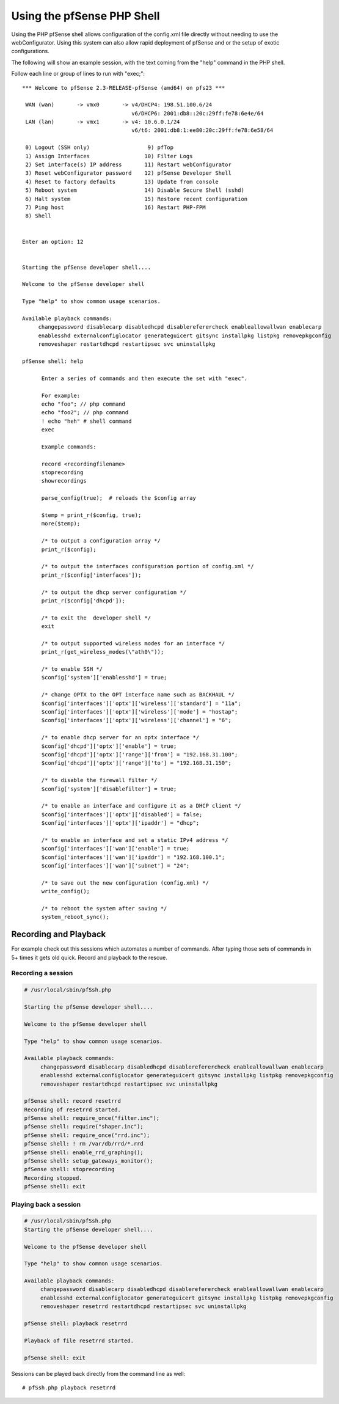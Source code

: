 Using the pfSense PHP Shell
===========================

Using the PHP pfSense shell allows configuration of the config.xml file
directly without needing to use the webConfigurator. Using this system
can also allow rapid deployment of pfSense and or the setup of exotic
configurations.

The following will show an example session, with the text coming from
the "help" command in the PHP shell.

Follow each line or group of lines to run with "exec;"::

  *** Welcome to pfSense 2.3-RELEASE-pfSense (amd64) on pfs23 ***
  
   WAN (wan)       -> vmx0       -> v4/DHCP4: 198.51.100.6/24
                                    v6/DHCP6: 2001:db8::20c:29ff:fe78:6e4e/64
   LAN (lan)       -> vmx1       -> v4: 10.6.0.1/24
                                    v6/t6: 2001:db8:1:ee80:20c:29ff:fe78:6e58/64
  
   0) Logout (SSH only)                  9) pfTop
   1) Assign Interfaces                 10) Filter Logs
   2) Set interface(s) IP address       11) Restart webConfigurator
   3) Reset webConfigurator password    12) pfSense Developer Shell
   4) Reset to factory defaults         13) Update from console
   5) Reboot system                     14) Disable Secure Shell (sshd)
   6) Halt system                       15) Restore recent configuration
   7) Ping host                         16) Restart PHP-FPM
   8) Shell
    
  
  Enter an option: 12
  
  
  Starting the pfSense developer shell....
  
  Welcome to the pfSense developer shell
  
  Type "help" to show common usage scenarios.
  
  Available playback commands:
       changepassword disablecarp disabledhcpd disablereferercheck enableallowallwan enablecarp
       enablesshd externalconfiglocator generateguicert gitsync installpkg listpkg removepkgconfig
       removeshaper restartdhcpd restartipsec svc uninstallpkg
  
  pfSense shell: help
  
  	Enter a series of commands and then execute the set with "exec".
  
  	For example:
  	echo "foo"; // php command
  	echo "foo2"; // php command
  	! echo "heh" # shell command
  	exec
  
  	Example commands:
  
  	record <recordingfilename>
  	stoprecording
  	showrecordings
  
  	parse_config(true);  # reloads the $config array
  
  	$temp = print_r($config, true);
  	more($temp);
  
  	/* to output a configuration array */
  	print_r($config);
  
  	/* to output the interfaces configuration portion of config.xml */
  	print_r($config['interfaces']);
  
  	/* to output the dhcp server configuration */
  	print_r($config['dhcpd']);
  
  	/* to exit the  developer shell */
  	exit
  
  	/* to output supported wireless modes for an interface */
  	print_r(get_wireless_modes(\"ath0\"));
  
  	/* to enable SSH */
  	$config['system']['enablesshd'] = true;
  
  	/* change OPTX to the OPT interface name such as BACKHAUL */
  	$config['interfaces']['optx']['wireless']['standard'] = "11a";
  	$config['interfaces']['optx']['wireless']['mode'] = "hostap";
  	$config['interfaces']['optx']['wireless']['channel'] = "6";
  
  	/* to enable dhcp server for an optx interface */
  	$config['dhcpd']['optx']['enable'] = true;
  	$config['dhcpd']['optx']['range']['from'] = "192.168.31.100";
  	$config['dhcpd']['optx']['range']['to'] = "192.168.31.150";
  
  	/* to disable the firewall filter */
  	$config['system']['disablefilter'] = true;
  
  	/* to enable an interface and configure it as a DHCP client */
  	$config['interfaces']['optx']['disabled'] = false;
  	$config['interfaces']['optx']['ipaddr'] = "dhcp";
  
  	/* to enable an interface and set a static IPv4 address */
  	$config['interfaces']['wan']['enable'] = true;
  	$config['interfaces']['wan']['ipaddr'] = "192.168.100.1";
  	$config['interfaces']['wan']['subnet'] = "24";
  
  	/* to save out the new configuration (config.xml) */
  	write_config();
  
  	/* to reboot the system after saving */
  	system_reboot_sync();

Recording and Playback
~~~~~~~~~~~~~~~~~~~~~~

For example check out this sessions which automates a number of
commands. After typing those sets of commands in 5+ times it gets old
quick. Record and playback to the rescue.

Recording a session
-------------------

.. code::

  # /usr/local/sbin/pfSsh.php
  
  Starting the pfSense developer shell....
  
  Welcome to the pfSense developer shell
  
  Type "help" to show common usage scenarios.
  
  Available playback commands:
       changepassword disablecarp disabledhcpd disablereferercheck enableallowallwan enablecarp
       enablesshd externalconfiglocator generateguicert gitsync installpkg listpkg removepkgconfig
       removeshaper restartdhcpd restartipsec svc uninstallpkg
  
  pfSense shell: record resetrrd
  Recording of resetrrd started.
  pfSense shell: require_once("filter.inc");
  pfSense shell: require("shaper.inc");
  pfSense shell: require_once("rrd.inc");
  pfSense shell: ! rm /var/db/rrd/*.rrd
  pfSense shell: enable_rrd_graphing();
  pfSense shell: setup_gateways_monitor();
  pfSense shell: stoprecording
  Recording stopped.
  pfSense shell: exit

Playing back a session
----------------------

.. code::

  # /usr/local/sbin/pfSsh.php
  Starting the pfSense developer shell....
  
  Welcome to the pfSense developer shell
  
  Type "help" to show common usage scenarios.
  
  Available playback commands:
       changepassword disablecarp disabledhcpd disablereferercheck enableallowallwan enablecarp
       enablesshd externalconfiglocator generateguicert gitsync installpkg listpkg removepkgconfig
       removeshaper resetrrd restartdhcpd restartipsec svc uninstallpkg
  
  pfSense shell: playback resetrrd
  
  Playback of file resetrrd started.
  
  pfSense shell: exit

Sessions can be played back directly from the command line as well::

  # pfSsh.php playback resetrrd
